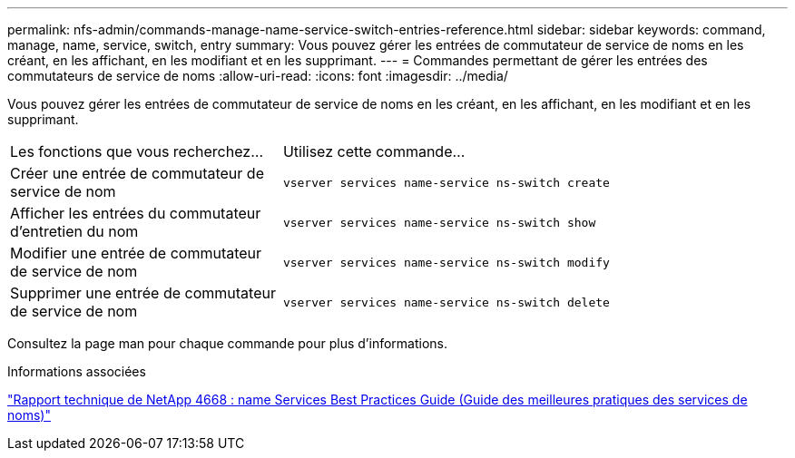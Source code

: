 ---
permalink: nfs-admin/commands-manage-name-service-switch-entries-reference.html 
sidebar: sidebar 
keywords: command, manage, name, service, switch, entry 
summary: Vous pouvez gérer les entrées de commutateur de service de noms en les créant, en les affichant, en les modifiant et en les supprimant. 
---
= Commandes permettant de gérer les entrées des commutateurs de service de noms
:allow-uri-read: 
:icons: font
:imagesdir: ../media/


[role="lead"]
Vous pouvez gérer les entrées de commutateur de service de noms en les créant, en les affichant, en les modifiant et en les supprimant.

[cols="35,65"]
|===


| Les fonctions que vous recherchez... | Utilisez cette commande... 


 a| 
Créer une entrée de commutateur de service de nom
 a| 
`vserver services name-service ns-switch create`



 a| 
Afficher les entrées du commutateur d'entretien du nom
 a| 
`vserver services name-service ns-switch show`



 a| 
Modifier une entrée de commutateur de service de nom
 a| 
`vserver services name-service ns-switch modify`



 a| 
Supprimer une entrée de commutateur de service de nom
 a| 
`vserver services name-service ns-switch delete`

|===
Consultez la page man pour chaque commande pour plus d'informations.

.Informations associées
https://www.netapp.com/pdf.html?item=/media/16328-tr-4668pdf.pdf["Rapport technique de NetApp 4668 : name Services Best Practices Guide (Guide des meilleures pratiques des services de noms)"^]
